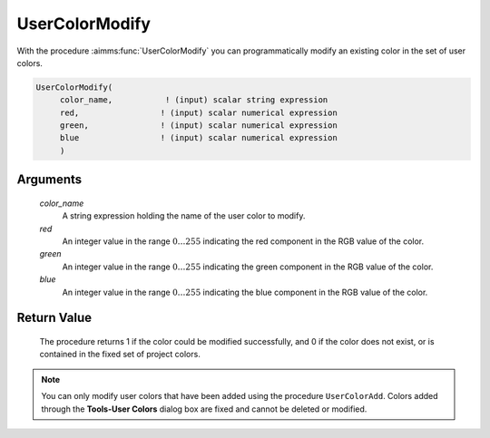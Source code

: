 .. aimms:procedure:: UserColorModify(color\_name, red, green, blue)

.. _UserColorModify:

UserColorModify
===============

With the procedure :aimms:func:`UserColorModify` you can programmatically modify
an existing color in the set of user colors.

.. code-block:: aimms

    UserColorModify(
         color_name,           ! (input) scalar string expression
         red,                 ! (input) scalar numerical expression
         green,               ! (input) scalar numerical expression
         blue                 ! (input) scalar numerical expression
         )

Arguments
---------

    *color\_name*
        A string expression holding the name of the user color to modify.

    *red*
        An integer value in the range :math:`0\dots 255` indicating the red
        component in the RGB value of the color.

    *green*
        An integer value in the range :math:`0\dots 255` indicating the green
        component in the RGB value of the color.

    *blue*
        An integer value in the range :math:`0\dots 255` indicating the blue
        component in the RGB value of the color.

Return Value
------------

    The procedure returns 1 if the color could be modified successfully, and
    0 if the color does not exist, or is contained in the fixed set of
    project colors.

.. note::

    You can only modify user colors that have been added using the procedure
    ``UserColorAdd``. Colors added through the **Tools-User Colors** dialog
    box are fixed and cannot be deleted or modified.

.. seealso::

    :aimms:func:`UserColorAdd`, :aimms:func:`UserColorDelete`, :aimms:func:`UserColorGetRGB`. User colors are discussed in full
    detail in Section 11.4 of the `User's Guide <https://documentation.aimms.com/_downloads/AIMMS_user.pdf>`__.
